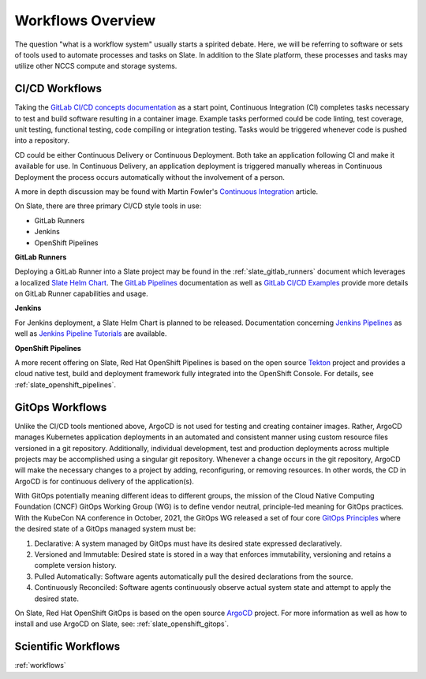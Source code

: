 
******************
Workflows Overview
******************

The question "what is a workflow system" usually starts a spirited debate. Here, we will be referring to software
or sets of tools used to automate processes and tasks on Slate. In addition to the Slate platform, these processes
and tasks may utilize other NCCS compute and storage systems.

CI/CD Workflows
^^^^^^^^^^^^^^^

Taking the `GitLab CI/CD concepts documentation <https://docs.gitlab.com/ee/ci/introduction/>`_ as a start point,
Continuous Integration (CI) completes tasks necessary to test and build software resulting in a container image.
Example tasks performed could be code linting, test coverage, unit testing, functional testing, code compiling
or integration testing. Tasks would be triggered whenever code is pushed into a repository.

CD could be either Continuous Delivery or Continuous Deployment. Both take an application following CI
and make it available for use. In Continuous Delivery, an application deployment is triggered
manually whereas in Continuous Deployment the process occurs automatically without the involvement of a person.

A more in depth discussion may be found with Martin Fowler's
`Continuous Integration <https://martinfowler.com/articles/continuousIntegration.html>`_ article.

On Slate, there are three primary CI/CD style tools in use:

* GitLab Runners
* Jenkins
* OpenShift Pipelines

**GitLab Runners**

Deploying a GitLab Runner into a Slate project may be found in the :ref:`slate_gitlab_runners` document
which leverages a localized `Slate Helm Chart <https://github.com/olcf/slate-helm-charts>`_. The
`GitLab Pipelines <https://docs.gitlab.com/ee/ci/pipelines/>`_ documentation as well as
`GitLab CI/CD Examples <https://docs.gitlab.com/ee/ci/examples/>`_ provide more details on GitLab Runner capabilities
and usage.

**Jenkins**

For Jenkins deployment, a Slate Helm Chart is planned to be released. Documentation concerning
`Jenkins Pipelines <https://www.jenkins.io/doc/book/pipeline/>`_
as well as `Jenkins Pipeline Tutorials <https://www.jenkins.io/doc/tutorials/#pipeline/>`_ are available.

**OpenShift Pipelines**

A more recent offering on Slate, Red Hat OpenShift Pipelines is based on the open source `Tekton <https://tekton.dev/>`_
project and provides a cloud native test, build and deployment framework fully integrated into the OpenShift Console.
For details, see :ref:`slate_openshift_pipelines`. 

GitOps Workflows
^^^^^^^^^^^^^^^^

Unlike the CI/CD tools mentioned above, ArgoCD is not used for testing and creating container images. Rather, ArgoCD
manages Kubernetes application deployments in an automated and consistent manner using custom resource files versioned
in a git repository. Additionally, individual development, test and production deployments across multiple projects
may be accomplished using a singular git repository. Whenever a change occurs in the git repository, ArgoCD will
make the necessary changes to a project by adding, reconfiguring, or removing resources. In other words, the CD in
ArgoCD is for continuous delivery of the application(s).

With GitOps potentially meaning different ideas to different groups, the mission of the Cloud Native Computing
Foundation (CNCF) GitOps Working Group (WG) is to define vendor neutral, principle-led meaning for GitOps practices.
With the KubeCon NA conference in October, 2021, the GitOps WG released a set of four core
`GitOps Principles <https://opengitops.dev/#principles>`_ where the desired state of a GitOps managed system must be:

1. Declarative: A system managed by GitOps must have its desired state expressed declaratively.
2. Versioned and Immutable: Desired state is stored in a way that enforces immutability, versioning and retains a complete version history.
3. Pulled Automatically: Software agents automatically pull the desired declarations from the source.
4. Continuously Reconciled: Software agents continuously observe actual system state and attempt to apply the desired state.

On Slate, Red Hat OpenShift GitOps is based on the open source `ArgoCD <https://argoproj.github.io/cd/>`_ project.
For more information as well as how to install and use ArgoCD on Slate, see: :ref:`slate_openshift_gitops`. 

Scientific Workflows
^^^^^^^^^^^^^^^^^^^^

:ref:`workflows`
